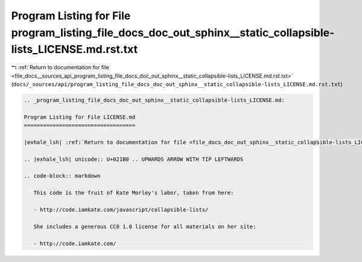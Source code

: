 
.. _program_listing_file_docs__sources_api_program_listing_file_docs_doc_out_sphinx__static_collapsible-lists_LICENSE.md.rst.txt:

Program Listing for File program_listing_file_docs_doc_out_sphinx__static_collapsible-lists_LICENSE.md.rst.txt
==============================================================================================================

|exhale_lsh| :ref:`Return to documentation for file <file_docs__sources_api_program_listing_file_docs_doc_out_sphinx__static_collapsible-lists_LICENSE.md.rst.txt>` (``docs/_sources/api/program_listing_file_docs_doc_out_sphinx__static_collapsible-lists_LICENSE.md.rst.txt``)

.. |exhale_lsh| unicode:: U+021B0 .. UPWARDS ARROW WITH TIP LEFTWARDS

.. code-block:: cpp

   
   .. _program_listing_file_docs_doc_out_sphinx__static_collapsible-lists_LICENSE.md:
   
   Program Listing for File LICENSE.md
   ===================================
   
   |exhale_lsh| :ref:`Return to documentation for file <file_docs_doc_out_sphinx__static_collapsible-lists_LICENSE.md>` (``docs/doc_out/sphinx/_static/collapsible-lists/LICENSE.md``)
   
   .. |exhale_lsh| unicode:: U+021B0 .. UPWARDS ARROW WITH TIP LEFTWARDS
   
   .. code-block:: markdown
   
      This code is the fruit of Kate Morley's labor, taken from here:
      
      - http://code.iamkate.com/javascript/collapsible-lists/
      
      She includes a generous CC0 1.0 license for all materials on her site:
      
      - http://code.iamkate.com/
